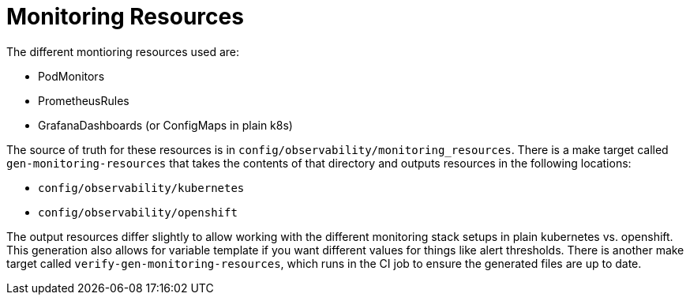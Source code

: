 [[monitoring-resources]]
= Monitoring Resources

The different montioring resources used are:

- PodMonitors
- PrometheusRules
- GrafanaDashboards (or ConfigMaps in plain k8s)

The source of truth for these resources is in `config/observability/monitoring_resources`.
There is a make target called `gen-monitoring-resources` that takes the contents of that directory and outputs resources in the following locations:

- `config/observability/kubernetes`
- `config/observability/openshift`

The output resources differ slightly to allow working with the different monitoring stack setups in plain kubernetes vs. openshift.
This generation also allows for variable template if you want different values for things like alert thresholds.
There is another make target called `verify-gen-monitoring-resources`, which runs in the CI job to ensure the generated files are up to date.